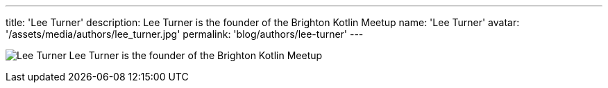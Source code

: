 ---
title: 'Lee Turner'
description: Lee Turner is the founder of the Brighton Kotlin Meetup
name: 'Lee Turner'
avatar: '/assets/media/authors/lee_turner.jpg'
permalink: 'blog/authors/lee-turner'
---

image:/assets/media/authors/lee_turner.jpg[Lee Turner,float="right"] Lee Turner is the founder of the Brighton Kotlin Meetup

